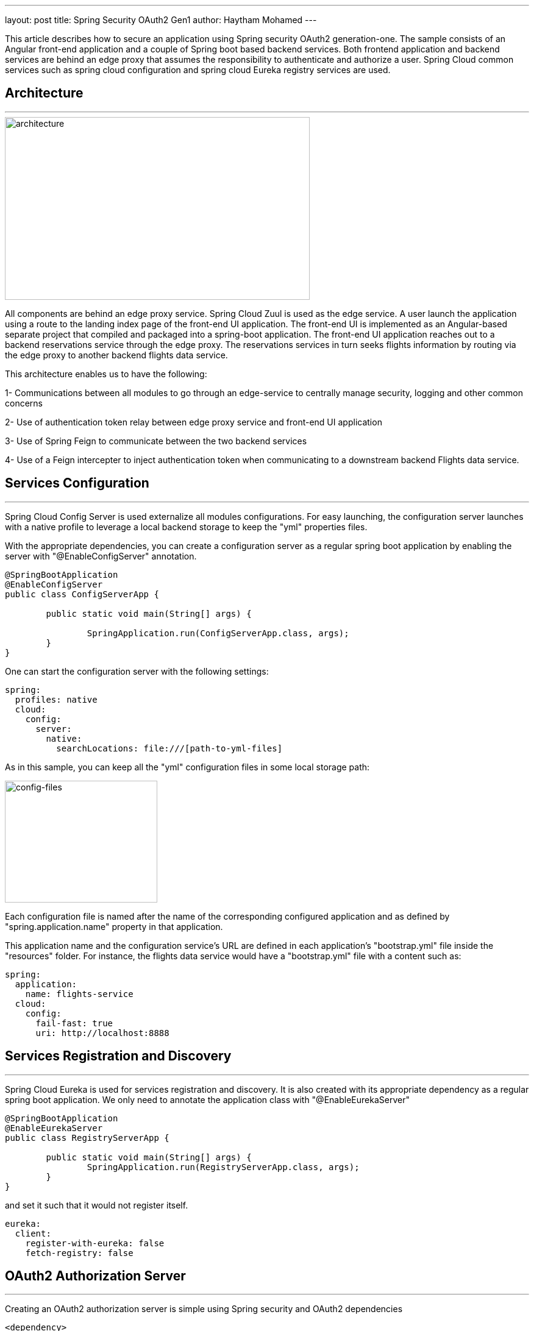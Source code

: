 ---
layout: post
title: Spring Security OAuth2 Gen1
author: Haytham Mohamed
---

This article describes how to secure an application using Spring security OAuth2
generation-one. The sample consists of an Angular front-end application
and a couple of Spring boot based backend services. Both frontend application
and backend services are behind an edge proxy that assumes the responsibility
to authenticate and authorize a user. Spring Cloud common services such as
spring cloud configuration and spring cloud Eureka registry services are used.

== **Architecture**
***

image::../images/spring-oauth2-gen1/RA-OAuth2-1.png[architecture,500,300]

All components are behind an edge proxy service. Spring Cloud Zuul is used as
the edge service. A user launch the application using a route to the landing
index page of the front-end UI application. The front-end UI is implemented as
an Angular-based separate project that compiled and packaged into a spring-boot
application. The front-end UI application reaches out to a backend reservations
service through the edge proxy. The reservations services in turn seeks flights
information by routing via the edge proxy to another backend flights data service.

This architecture enables us to have the following:

1- Communications between all modules to go through an edge-service to centrally
manage security, logging and other common concerns

2- Use of authentication token relay between edge proxy service and front-end UI application

3- Use of Spring Feign to communicate between the two backend services

4- Use of a Feign intercepter to inject authentication token when communicating
to a downstream backend Flights data service.

== **Services Configuration**
***

Spring Cloud Config Server is used externalize all modules configurations.
For easy launching, the configuration server launches with a native profile to
leverage a local backend storage to keep the "yml" properties files.

With the appropriate dependencies, you can create a configuration server as
a regular spring boot application by enabling the server with "@EnableConfigServer"
annotation.

```[java]
@SpringBootApplication
@EnableConfigServer
public class ConfigServerApp {

	public static void main(String[] args) {

		SpringApplication.run(ConfigServerApp.class, args);
	}
}
```

One can start the configuration server with the following settings:

```[yml]
spring:
  profiles: native
  cloud:
    config:
      server:
        native:
          searchLocations: file:///[path-to-yml-files]
```

As in this sample, you can keep all the "yml" configuration files in some local
storage path:

image::../images/spring-oauth2-gen1/config-files.png[config-files,250,200]

Each configuration file is named after the name of the corresponding configured
application and as defined by "spring.application.name" property in that application.

This application name and the configuration service's URL are
defined in each application's "bootstrap.yml" file inside the "resources" folder.
For instance, the flights data service would have a "bootstrap.yml" file with a
content such as:

```[yml]
spring:
  application:
    name: flights-service
  cloud:
    config:
      fail-fast: true
      uri: http://localhost:8888
```


== **Services Registration and Discovery**
***

Spring Cloud Eureka is used for services registration and discovery. It is also
created with its appropriate dependency as a regular spring boot application.
We only need to annotate the application class with "@EnableEurekaServer"

```[java]
@SpringBootApplication
@EnableEurekaServer
public class RegistryServerApp {

	public static void main(String[] args) {
		SpringApplication.run(RegistryServerApp.class, args);
	}
}
```

and set it such that it would not register itself.

```[yml]
eureka:
  client:
    register-with-eureka: false
    fetch-registry: false
```

== **OAuth2 Authorization Server**
***

Creating an OAuth2 authorization server is simple using Spring security and
OAuth2 dependencies

```[xml]
<dependency>
	<groupId>org.springframework.boot</groupId>
	<artifactId>spring-boot-starter-security</artifactId>
</dependency>
<dependency>
	<groupId>org.springframework.security.oauth</groupId>
	<artifactId>spring-security-oauth2</artifactId>
</dependency>
```

As listed in the repo, a configuration class is added with
"@EnableAuthorizationServer" annotation.

```[java]
@Configuration
@EnableAuthorizationServer
public class AuthorizationServer extends AuthorizationServerConfigurerAdapter {
  ...
}
```

A client in this class is defined with Id as "acme", secret as "acmesecret",
different grant types and scopes as "openid". You can optionally set the scopes auto-approval.

To enable resource servers (backend services) to decode the authorization tokens,
this server exposes a "../user" endpoint that exposes an authenticated principal.

As configured, users authenticate using a login form mechanism

```[java]
@Configuration
public class WebSecurity extends WebSecurityConfigurerAdapter {

    @Override
    protected void configure(HttpSecurity http) throws Exception {
        http.authorizeRequests()
                .anyRequest().authenticated()
                .and()
                .formLogin().permitAll();
    }
}
```

Although its also appropriate to apply an "Implicit" OAuth2 flow in single page
applications, in this illustration example, we will be exercising OAuth2
"authorization_code" flow.

== **Front-End UI Application**
***

UI application is implemented using Angular (6). A simple spring boot
project is also created to serve the client UI application. In order
to build the Angular module into the spring boot project, a maven plugin is used
to run "ng build" command during the "validate" stage and direct the output to
the spring boot "resources" folder.

```[xml]
<plugin>
  <groupId>org.codehaus.mojo</groupId>
  <artifactId>exec-maven-plugin</artifactId>
  <version>{version}</version>
	<executions>
		<execution>
			<phase>validate</phase>
			<goals>
				<goal>exec</goal>
			</goals>
		</execution>
	</executions>
	<configuration>
		<executable>ng</executable>
		<workingDirectory>../agency-ui</workingDirectory>
		<arguments>
			<argument>build</argument>
			<argument>--output-path</argument>
			<argument>../agency-frontend/src/main/resources/static</argument>
		</arguments>
	</configuration>
</plugin>
```

This UI client application represents one of the secured resources behind the
edge proxy, it also registered in Eureka to be discovered and routed by the proxy.
Therefore, a configuration class marked with "@EnableResourceServer"
annotation is added to authorize access to the client application while allowing
some of its "actuator" administration endpoints that are needed by Eureka's health
checking.

```[java]
@Configuration
@EnableResourceServer
public class ResourceServerConfig extends ResourceServerConfigurerAdapter {

    @Override
    public void configure(HttpSecurity http) throws Exception {
        http
                .requestMatcher(new RequestHeaderRequestMatcher("Authorization"))
                .authorizeRequests()
                .antMatchers("/admin/info", "/admin/health/**").permitAll()  // allow actuator endpoints
                .anyRequest().authenticated();
    }
}
```

== **Resource Servers / Back-End Services**
***

There are two resource servers as backend services. A reservation service that
helps to search flights, perform booking and issue confirmations. In order to
perform its function, this service utilizes a downstream flights service that
only acts as data-as-a-service to retrieve information from a database of flights
information.

The reservation service uses Spring Cloud Feign as a client to interact with the
flights data service.

=== *Flights data service*

Flights data service is implemented using Spring Data to retrieve flights information
from a backend database (H2). Spring Data Rest is used to expose Flight search
results. One can search a flight passing in an origin airport, destination
airport, besides travel and return dates.

```[java]
@RepositoryRestResource(collectionResourceRel = "flights", path = "flights")
public interface FlightRepository extends PagingAndSortingRepository<Flight, Long> {

	@RestResource(path = "datedlegs", rel = "datedlegs")
	@Query("SELECT f FROM Flight f WHERE f.origin = ?1 AND f.destination = ?2 "
			+ " AND f.departure between ?3 and ?4")
	public List<Flight> findFlightsByCustomQueryDated(@Param("origin") String origin,
			@Param("destination") String destination,
			@Param("mindate") @DateTimeFormat(pattern = "yyyy-MM-dd") Date mindate,
			@Param("maxdate") @DateTimeFormat(pattern = "yyyy-MM-dd") Date maxdate);

...
}
```

This service is also an OAuth2 secured resource server that includes same OAuth2
dependencies and "ResourceServerConfig" configuration class as in the Client
application.

=== *Reservations service*

The reservation class is a Spring Boot application that exposes "/search" and
"/book" endpoints in a RestController. As a secured OAuth2 resource server, this
service includes same OAuth2 dependencies and "ResourceServerConfig" configuration
class as in the Client application.

To pass the authorization token of an authenticated client downstream when using
a Feign client, this service includes a "RequestInterceptor" to inject the token
in a header of the "RequestTemplate".

```[java]
@Component
public class FlightClientInterceptor implements RequestInterceptor {
    private static final String AUTHORIZATION_HEADER = "Authorization";
    private static final String BEARER_TOKEN_TYPE = "Bearer";

    @Override
    public void apply(RequestTemplate template) {
        SecurityContext securityContext = SecurityContextHolder.getContext();
        Authentication authentication = securityContext.getAuthentication();

        if (authentication != null && authentication.getDetails() instanceof OAuth2AuthenticationDetails) {
            OAuth2AuthenticationDetails details = (OAuth2AuthenticationDetails) authentication.getDetails();
            template.header(AUTHORIZATION_HEADER, String.format("%s %s", BEARER_TOKEN_TYPE, details.getTokenValue()));
        }
    }
}
```

== **Edge Proxy**
***

Spring Cloud Zuul is used to implement the edge proxy. All access to backend
services including the client application itself would go through this proxy.

The application's main class is marked with "@EnableZuulProxy" and OAuth2 Single
Sign-On "@EnableOAuth2Sso" annotations.

Single Sign On feature is

```[java]
@SpringBootApplication
@EnableZuulProxy
@EnableOAuth2Sso
public class GatewayApp {
  ...
}
```

Routes are defined for this application as shown below. The server is exposed
with port 8080, default URL "http://localhost:8080" would route to the UI client
application index page. Routes to other two backend reservations and flights
services are also configured.

```[yml]
zuul:
  ignoredServices: '*'
  routes:
    flights:
      path: /flights/**
      serviceId: FLIGHTS-SERVICE
    reservations:
      path: /reservations/**
      serviceId: RESERVATIONS-SERVICE
    ui:
      path: /**
      url: AGENCY-FRONTEND
```

Token relay feature to other proxied services is used, to enable that we need to
include this dependency:

```[xml]
<dependency>
	<groupId>org.springframework.cloud</groupId>
	<artifactId>spring-cloud-starter-security</artifactId>
</dependency>
```

== Testing
***

 ... todo ...

== **Application Flow**
***

After launching all the applications in this example

image::../images/spring-oauth2-gen1/apps-launched.png[launch, 300,150]

When accessing http://localhost:8080, you will be directed to a login screen
to authenticate. Use username as "user", password as "password"

image::../images/spring-oauth2-gen1/login-screen.png[login,300,150]

You will then be asked to authorize the scope, click on "Approve"

image::../images/spring-oauth2-gen1/authorize.png[authorize,350,200]

After approving the scope you will be landed at the application's homepage

image::../images/spring-oauth2-gen1/home-page.png[homepage,450,300]

You can search flights from "AUS" to "IAH" airports, traveling 5/5/2018 and
returning 5/22/2018

== **Code Repository**
***

Please reference this example's code in its
https://github.com/Haybu/RA-1-OAuth2/tree/separate-proxy-oauth2[Github]
repository, branch name is "separate-proxy-oauth2".
